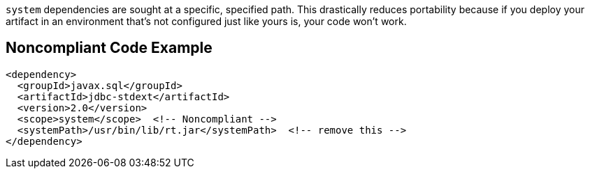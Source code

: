 `+system+` dependencies are sought at a specific, specified path. This drastically reduces portability because if you deploy your artifact in an environment that's not configured just like yours is, your code won't work. 


== Noncompliant Code Example

----
<dependency>
  <groupId>javax.sql</groupId>
  <artifactId>jdbc-stdext</artifactId>
  <version>2.0</version>
  <scope>system</scope>  <!-- Noncompliant -->
  <systemPath>/usr/bin/lib/rt.jar</systemPath>  <!-- remove this -->
</dependency>
----

